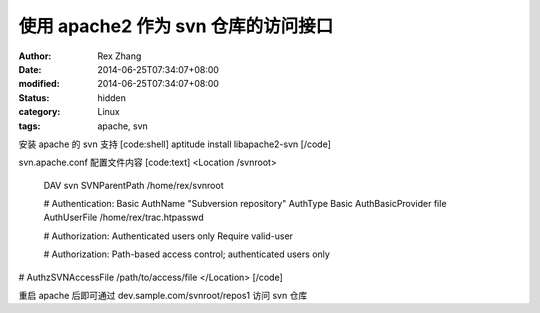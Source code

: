 
使用 apache2 作为 svn 仓库的访问接口
##################################################


:author: Rex Zhang
:date: 2014-06-25T07:34:07+08:00
:modified: 2014-06-25T07:34:07+08:00
:status: hidden
:category: Linux
:tags: apache, svn


安装 apache 的 svn 支持
[code:shell]
aptitude install libapache2-svn
[/code]

svn.apache.conf 配置文件内容
[code:text]
<Location /svnroot>
  DAV svn
  SVNParentPath /home/rex/svnroot

  # Authentication: Basic
  AuthName "Subversion repository"
  AuthType Basic
  AuthBasicProvider file
  AuthUserFile /home/rex/trac.htpasswd

  # Authorization: Authenticated users only
  Require valid-user

  # Authorization: Path-based access control; authenticated users only
#  AuthzSVNAccessFile /path/to/access/file
</Location>
[/code]

重启 apache 后即可通过 dev.sample.com/svnroot/repos1 访问 svn 仓库
